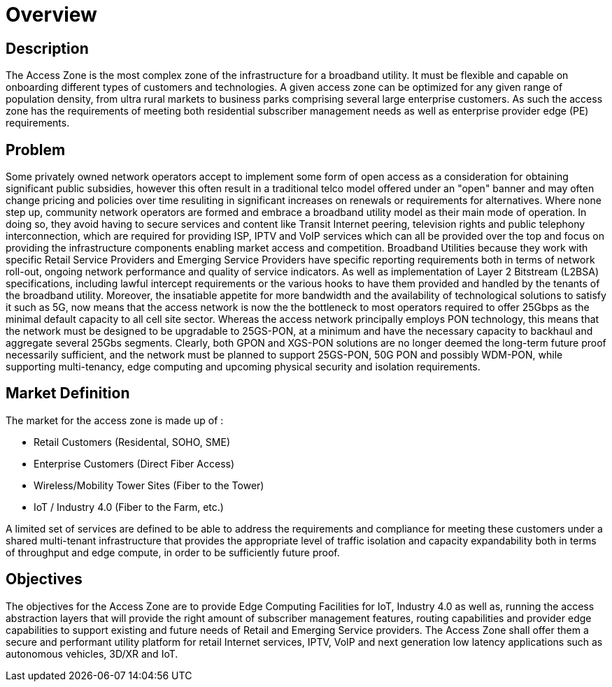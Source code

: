 = Overview

== Description

The Access Zone is the most complex zone of the infrastructure for a broadband utility. It must be flexible and capable on onboarding different types of customers and technologies. A given access zone can be optimized for any given range of population density, from ultra rural markets to business parks comprising several large enterprise customers. As such the access zone has the requirements of meeting both residential subscriber management needs as well as enterprise provider edge (PE) requirements.

== Problem

Some privately owned network operators accept to implement some form of open access as a consideration for obtaining significant public subsidies, however this often result in a traditional telco model offered under an "open" banner and may often change pricing and policies over time resuliting in significant increases on renewals or requirements for alternatives.  Where none step up, community network operators are formed and embrace a broadband utility model as their main mode of operation. In doing so, they avoid having to secure services and content like Transit Internet peering, television rights and public telephony interconnection, which are required for providing ISP, IPTV and VoIP services which can all be provided over the top and focus on providing the infrastructure components enabling market access and competition.  Broadband Utilities because they work with specific Retail Service Providers and Emerging Service Providers have  specific reporting requirements both in terms of network roll-out, ongoing network performance and quality of service indicators. As well as implementation of Layer 2 Bitstream (L2BSA) specifications, including lawful intercept requirements or the various hooks to have them provided and handled by the tenants of the broadband utility. Moreover, the insatiable appetite for more bandwidth and the availability of technological solutions to satisfy it such as 5G, now means that the access network is now the the bottleneck to most operators required to offer 25Gbps as the minimal default capacity to all cell site sector. Whereas the access network principally employs PON technology, this means that the network must be designed to be upgradable to 25GS-PON, at a minimum and have the necessary capacity to backhaul and aggregate several 25Gbs segments. Clearly, both GPON and XGS-PON solutions are no longer deemed the long-term future proof necessarily sufficient, and the network must be planned to support 25GS-PON, 50G PON and possibly WDM-PON, while supporting multi-tenancy, edge computing and upcoming physical security and isolation requirements.

== Market Definition

The market for the access zone is made up of :

* Retail Customers (Residental, SOHO, SME)
* Enterprise Customers (Direct Fiber Access)
* Wireless/Mobility Tower Sites (Fiber to the Tower)
* IoT / Industry 4.0 (Fiber to the Farm, etc.)

A limited set of services are defined to be able to address the requirements and compliance for meeting these customers under a shared multi-tenant infrastructure that provides the appropriate level of traffic isolation and capacity expandability both in terms of throughput and edge compute, in order to be sufficiently future proof.

== Objectives

The objectives for the Access Zone are to provide Edge Computing Facilities for IoT, Industry 4.0 as well as, running the access abstraction layers that will provide the right amount of subscriber management features, routing capabilities and provider edge capabilities to support existing and future needs of Retail and Emerging Service providers. The Access Zone shall offer them a secure and performant utility platform for retail Internet services, IPTV, VoIP and next generation low latency applications such as autonomous vehicles, 3D/XR and IoT.






